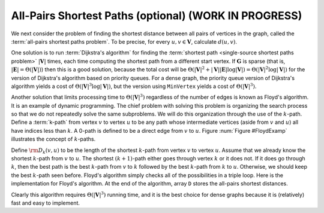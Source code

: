.. raw:: html

   <script>ODSA.SETTINGS.MODULE_SECTIONS = [];</script>

.. _Floyd:


.. raw:: html

   <script>ODSA.SETTINGS.DISP_MOD_COMP = true;ODSA.SETTINGS.MODULE_NAME = "Floyd";ODSA.SETTINGS.MODULE_LONG_NAME = "All-Pairs Shortest Paths (optional) (WORK IN PROGRESS)";ODSA.SETTINGS.MODULE_CHAPTER = "Graphs"; ODSA.SETTINGS.BUILD_DATE = "2021-12-03 17:29:11"; ODSA.SETTINGS.BUILD_CMAP = true;JSAV_OPTIONS['lang']='en';JSAV_EXERCISE_OPTIONS['code']='pseudo';</script>


.. |--| unicode:: U+2013   .. en dash
.. |---| unicode:: U+2014  .. em dash, trimming surrounding whitespace
   :trim:



.. odsalink:: AV/Graph/FloydCON.css
.. This file is part of the OpenDSA eTextbook project. See
.. http://opendsa.org for more details.
.. Copyright (c) 2012-2020 by the OpenDSA Project Contributors, and
.. distributed under an MIT open source license.

.. avmetadata:: 
   :author: Cliff Shaffer
   :topic:

All-Pairs Shortest Paths (optional) (WORK IN PROGRESS)
=======================================================

We next consider the problem of finding the shortest distance
between all pairs of vertices in the graph, called
the :term:`all-pairs shortest paths problem`.
To be precise, for every :math:`u, v \in \mathbf{V}`,
calculate :math:`d(u, v)`.

One solution is to run :term:`Dijkstra's algorithm`
for finding the :term:`shortest path <single-source shortest paths problem>`
:math:`|\mathbf{V}|` times, each
time computing the shortest path from a different start vertex.
If :math:`\mathbf{G}` is sparse
(that is, :math:`|\mathbf{E}| = \Theta(|\mathbf{V}|)`)
then this is a good solution, because the total cost will be
:math:`\Theta(|\mathbf{V}|^2 + |\mathbf{V}||\mathbf{E}| \log
|\mathbf{V}|) = \Theta(|\mathbf{V}|^2 \log |\mathbf{V}|)`
for the version of Dijkstra's algorithm based on priority queues.
For a dense graph, the priority queue version of Dijkstra's algorithm
yields a cost of :math:`\Theta(|\mathbf{V}|^3 \log |\mathbf{V}|)`,
but the version using ``MinVertex`` yields a cost
of :math:`\Theta(|\mathbf{V}|^3)`.

Another solution that limits processing time to
:math:`\Theta(|\mathbf{V}|^3)`
regardless of the number of edges is known as Floyd's algorithm.
It is an example of dynamic programming.
The chief problem with solving this problem is organizing the search
process so that we do not repeatedly solve the same subproblems.
We will do this organization through the use of the :math:`k`-path.
Define a :term:`k-path` from vertex :math:`v` to vertex
:math:`u` to be any path whose intermediate vertices (aside from
:math:`v` and :math:`u`) all have indices less than :math:`k`.
A 0-path is defined to be a direct edge from :math:`v` to :math:`u`.
Figure :num:`Figure #FloydExamp` illustrates the concept of
:math:`k`-paths.

.. _FloydExamp:
.. inlineav:: FloydCON dgm
   :align: center

   An example of :math:`k`-paths in Floyd's algorithm.
   Path 1, 3 is a 0-path by definition.
   Path 3, 0, 2 is not a 0-path, but it is a 1-path (as well as a
   2-path, a 3-path, and a 4-path) because the largest intermediate
   vertex is 0. 
   Path 1, 3, 2 is a 4-path, but not a 3-path because the intermediate
   vertex is 3.
   All paths in this graph are 4-paths.

Define :math:`{\rm D}_k(v, u)` to be the length of the shortest
:math:`k`-path from vertex :math:`v` to vertex :math:`u`. 
Assume that we already know the shortest :math:`k`-path from :math:`v`
to :math:`u`.
The shortest :math:`(k+1)`-path either goes through vertex :math:`k`
or it does not.
If it does go through :math:`k`, then the best path is
the best :math:`k`-path from :math:`v` to :math:`k` followed by the
best :math:`k`-path from :math:`k` to :math:`u`.
Otherwise, we should keep the best :math:`k`-path seen before.
Floyd's algorithm simply checks all of the possibilities in a triple
loop.
Here is the implementation for Floyd's algorithm.
At the end of the algorithm, array ``D`` stores the all-pairs shortest
distances.

.. codeinclude:: Graphs/Floyd 
   :tag: Floyd

Clearly this algorithm requires :math:`\Theta(|\mathbf{V}|^3)` running
time, and it is the best choice for dense graphs because it is
(relatively) fast and easy to implement.

.. odsascript:: AV/Graph/FloydCON.js

